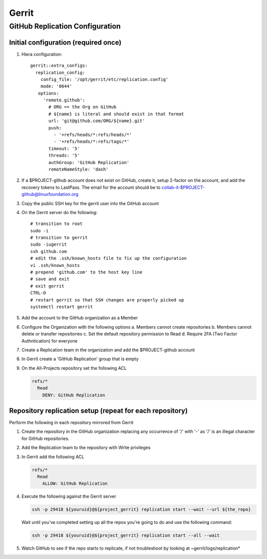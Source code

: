 .. _lfdocs-gerrit:

######
Gerrit
######

.. _gerrit-releng-home-overview:

GitHub Replication Configuration
================================

Initial configuration (required once)
-------------------------------------

#. Hiera configuration::

      gerrit::extra_configs:
        replication_config:
          config_file: '/opt/gerrit/etc/replication.config'
          mode: '0644'
         options:
           'remote.github':
             # ORG == the Org on GitHub
             # ${name} is literal and should exist in that format
             url: 'git@github.com/ORG/${name}.git'
             push:
               - '+refs/heads/*:refs/heads/*'
               - '+refs/heads/*:refs/tags/*'
             timeout: '5'
             threads: '5'
             authGroup: 'GitHub Replication'
             remoteNameStyle: 'dash'

#. If a $PROJECT-github account does not exist on GitHub, create it,
   setup 2-factor on the account, and add the recovery tokens to
   LastPass. The email for the account should be to
   collab-it-$PROJECT-github@linuxfoundation.org
#. Copy the public SSH key for the gerrit user into the GitHub account
#. On the Gerrit server do the following::

      # transition to root
      sudo -i
      # transition to gerrit
      sudo -iugerrit
      ssh github.com
      # edit the .ssh/known_hosts file to fix up the configuration
      vi .ssh/known_hosts
      # prepend 'github.com' to the host key line
      # save and exit
      # exit gerrit
      CTRL-D
      # restart gerrit so that SSH changes are properly picked up
      systemctl restart gerrit

#. Add the account to the GitHub organization as a Member
#. Configure the Organization with the following options
   a. Members cannot create repositories
   b. Members cannot delete or transfer repositories
   c. Set the default repository permission to Read
   d. Require 2FA (Two Factor Authntication) for everyone

#. Create a Replication team in the organization and add the
   $PROJECT-github account
#. In Gerrit create a 'GitHub Replication' group that is empty
#. On the All-Projects repository set the following ACL

   .. code-block:: none

      refs/*
        Read
          DENY: GitHub Replication

Repository replication setup (repeat for each repository)
---------------------------------------------------------

Perform the following in each repository mirrored from Gerrit

#. Create the repository in the GitHub organization replacing any
   occurrence of '/' with '-' as '/' is an illegal character for
   GitHub repositories.

#. Add the Replication team to the repository with Write privileges
#. In Gerrit add the following ACL

   .. code-block:: none

      refs/*
        Read
          ALLOW: GitHub Replication

#. Execute the following against the Gerrit server

   .. code-block:: none

      ssh -p 29418 ${youruid}@${project_gerrit} replication start --wait --url ${the_repo}

   Wait until you've completed setting up all the repos you're going
   to do and use the following command:

   .. code-block:: none

      ssh -p 29418 ${youruid}@${project_gerrit} replication start --all --wait

#. Watch GitHub to see if the repo starts to replicate, if not
   troubleshoot by looking at ~gerrit/logs/replication*
